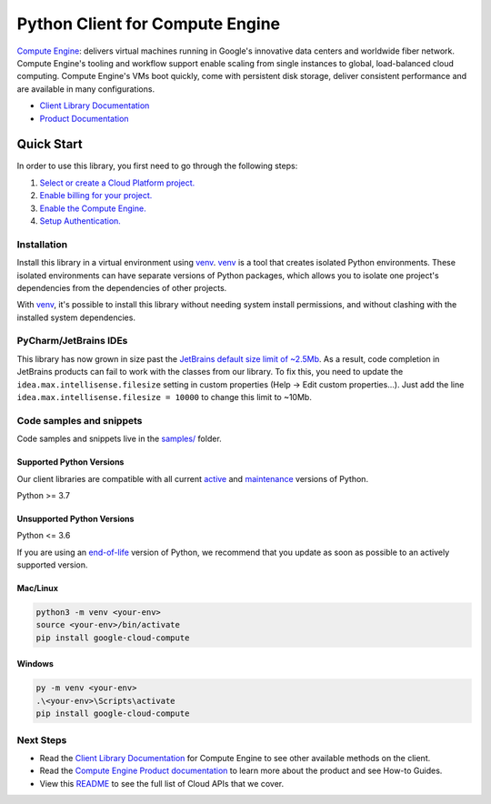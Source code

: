 Python Client for Compute Engine
================================

|stable| |pypi| |versions|

`Compute Engine`_: delivers virtual machines running in Google's innovative data centers and worldwide fiber network. Compute Engine's tooling and workflow support enable scaling from single instances to global, load-balanced cloud computing. Compute Engine's VMs boot quickly, come with persistent disk storage, deliver consistent performance and are available in many configurations.

- `Client Library Documentation`_
- `Product Documentation`_

.. |stable| image:: https://img.shields.io/badge/support-stable-gold.svg
   :target: https://github.com/googleapis/google-cloud-python/blob/main/README.rst#stability-levels
.. |pypi| image:: https://img.shields.io/pypi/v/google-cloud-compute.svg
   :target: https://pypi.org/project/google-cloud-compute/
.. |versions| image:: https://img.shields.io/pypi/pyversions/google-cloud-compute.svg
   :target: https://pypi.org/project/google-cloud-compute/
.. _Compute Engine: https://cloud.google.com/compute/
.. _Client Library Documentation: https://cloud.google.com/python/docs/reference/compute/latest
.. _Product Documentation:  https://cloud.google.com/compute/

Quick Start
-----------

In order to use this library, you first need to go through the following steps:

1. `Select or create a Cloud Platform project.`_
2. `Enable billing for your project.`_
3. `Enable the Compute Engine.`_
4. `Setup Authentication.`_

.. _Select or create a Cloud Platform project.: https://console.cloud.google.com/project
.. _Enable billing for your project.: https://cloud.google.com/billing/docs/how-to/modify-project#enable_billing_for_a_project
.. _Enable the Compute Engine.:  https://cloud.google.com/compute/
.. _Setup Authentication.: https://googleapis.dev/python/google-api-core/latest/auth.html

Installation
~~~~~~~~~~~~

Install this library in a virtual environment using `venv`_. `venv`_ is a tool that
creates isolated Python environments. These isolated environments can have separate
versions of Python packages, which allows you to isolate one project's dependencies
from the dependencies of other projects.

With `venv`_, it's possible to install this library without needing system
install permissions, and without clashing with the installed system
dependencies.

.. _`venv`: https://docs.python.org/3/library/venv.html

PyCharm/JetBrains IDEs
~~~~~~~~~~~~~~~~~~~~~~
This library has now grown in size past the `JetBrains default size limit of ~2.5Mb`_.
As a result, code completion in JetBrains products can fail to work with the classes from our library. To
fix this, you need to update the ``idea.max.intellisense.filesize`` setting in custom properties
(Help -> Edit custom properties...). Just add the line ``idea.max.intellisense.filesize = 10000`` to change this
limit to ~10Mb.

.. _JetBrains default size limit of ~2.5Mb: https://www.jetbrains.com/help/pycharm/file-idea-properties.html

Code samples and snippets
~~~~~~~~~~~~~~~~~~~~~~~~~

Code samples and snippets live in the `samples/`_ folder.

.. _samples/: https://github.com/googleapis/google-cloud-python/tree/main/packages/google-cloud-compute/samples


Supported Python Versions
^^^^^^^^^^^^^^^^^^^^^^^^^
Our client libraries are compatible with all current `active`_ and `maintenance`_ versions of
Python.

Python >= 3.7

.. _active: https://devguide.python.org/devcycle/#in-development-main-branch
.. _maintenance: https://devguide.python.org/devcycle/#maintenance-branches

Unsupported Python Versions
^^^^^^^^^^^^^^^^^^^^^^^^^^^
Python <= 3.6

If you are using an `end-of-life`_
version of Python, we recommend that you update as soon as possible to an actively supported version.

.. _end-of-life: https://devguide.python.org/devcycle/#end-of-life-branches

Mac/Linux
^^^^^^^^^

.. code-block:: console

    python3 -m venv <your-env>
    source <your-env>/bin/activate
    pip install google-cloud-compute


Windows
^^^^^^^

.. code-block:: console

    py -m venv <your-env>
    .\<your-env>\Scripts\activate
    pip install google-cloud-compute

Next Steps
~~~~~~~~~~

-  Read the `Client Library Documentation`_ for Compute Engine
   to see other available methods on the client.
-  Read the `Compute Engine Product documentation`_ to learn
   more about the product and see How-to Guides.
-  View this `README`_ to see the full list of Cloud
   APIs that we cover.

.. _Compute Engine Product documentation:  https://cloud.google.com/compute/
.. _README: https://github.com/googleapis/google-cloud-python/blob/main/README.rst
